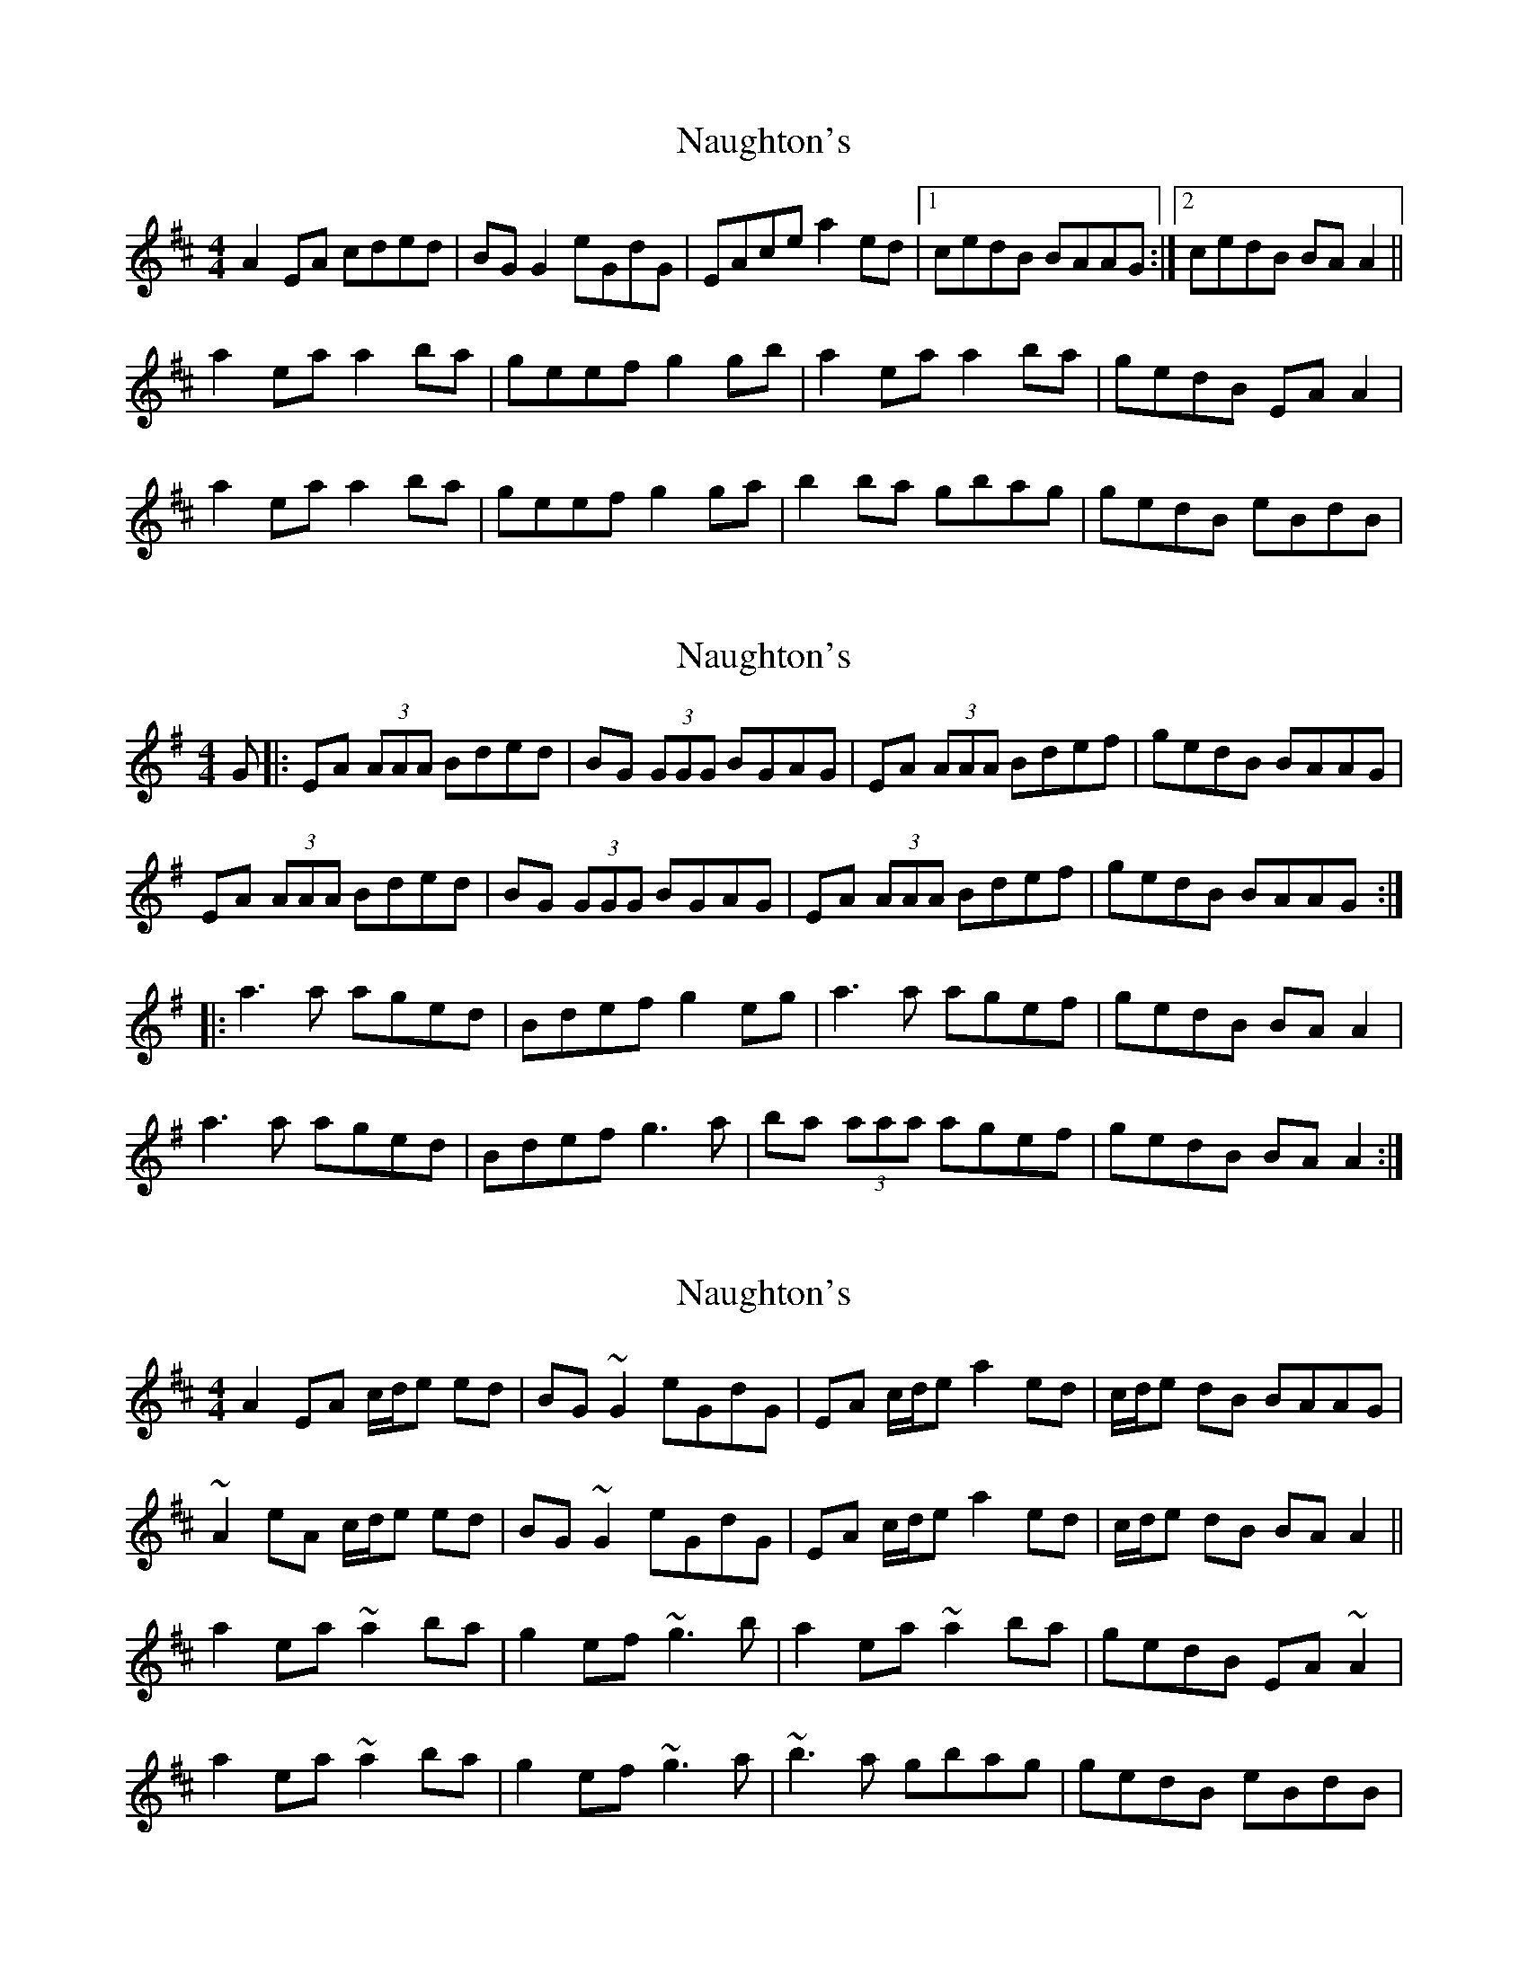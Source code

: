 X: 1
T: Naughton's
Z: Kenny
S: https://thesession.org/tunes/2622#setting2622
R: reel
M: 4/4
L: 1/8
K: Amix
A2 EA cded | BG G2 eGdG | EAce a2 ed |1 cedB BAAG :|2 cedB BA A2 ||
a2 ea a2 ba | geef g2 gb | a2 ea a2 ba | gedB EA A2 |
a2 ea a2 ba | geef g2 ga | b2 ba gbag | gedB eBdB |
X: 2
T: Naughton's
Z: gian marco
S: https://thesession.org/tunes/2622#setting15877
R: reel
M: 4/4
L: 1/8
K: Gmaj
G|:EA (3AAA Bded|BG (3GGG BGAG|EA (3AAA Bdef|gedB BAAG|EA (3AAA Bded|BG (3GGG BGAG|EA (3AAA Bdef|gedB BAAG:||:a3 a aged|Bdef g2 eg|a3 a agef|gedB BA A2|a3 a aged|Bdef g3 a|ba (3aaa agef|gedB BA A2:|
X: 3
T: Naughton's
Z: gian marco
S: https://thesession.org/tunes/2622#setting15878
R: reel
M: 4/4
L: 1/8
K: Amix
A2 EA c/d/e ed | BG~G2 eGdG | EA c/d/e a2 ed | c/d/e dB BAAG |~A2 eA c/d/e ed | BG~G2 eGdG | EA c/d/e a2 ed | c/d/e dB BA A2 ||a2 ea~a2 ba | g2ef ~g3b | a2 ea ~a2 ba | gedB EA~A2 |a2 ea~a2 ba | g2ef ~g3a | ~b3a gbag | gedB eBdB |
X: 4
T: Naughton's
Z: ceolachan
S: https://thesession.org/tunes/2622#setting15879
R: reel
M: 4/4
L: 1/8
K: Amix
A2 EA c/d/eed | BG ~G2 eGdG | EA c/d/e .a2 ed |1 c/d/e dB BAAG :|2 c/d/e dB BA A2 ||a2 ea ~a2 ba | g2 ef ~g3 b | a2 ea ~a2 ba | gedB EA ~A2 |a2 ea ~a2 ba | g2 ef ~g3 a | ~b3 a gbag | gedB eBdB |]
X: 5
T: Naughton's
Z: Dr. Dow
S: https://thesession.org/tunes/2622#setting15880
R: reel
M: 4/4
L: 1/8
K: Amix
EA~A2 (3Bcd ed|BG~G2 dGBG|EA~A2 cdef|gedB BAAG|EA~A2 cded|BG~G2 dGBG|EAce a3B|cedB eAA2||a2ea aged|cdef g2 (3efg|a2ea agab|gedg eAA2|a2ea aged|cdef g3a|ba~a2 geef|gedg eAAG||
X: 6
T: Naughton's
Z: Dr. Dow
S: https://thesession.org/tunes/2622#setting15881
R: reel
M: 4/4
L: 1/8
K: Ador
EGAB c2dc|BG~G2 BGAG|EGAB c2eg|1 gedg eAAG:|2 gedg eAA2||a2ea aged|(3B^cd ef g2ag|eaab agef|gedg eAA2|~a3b aged|^cdef g2ag|eaag egde|gedg BAAG||
X: 7
T: Naughton's
Z: Manu Novo
S: https://thesession.org/tunes/2622#setting15882
R: reel
M: 4/4
L: 1/8
K: Amix
|:A2 eA (3Bcd ed | BG~G2 dGBG | EA ce a2 ed |1 c/d/e dB BAAG :|2 c/d/e dB BAce ||a2 ea~a2 ba|g~e3 ~g3b|a~e3 aged|(3Bcd GA B~A3|a~e3 agef|g~B3 ~g3a|~b3 a~g3f (3gfe| dged BGA2||
X: 8
T: Naughton's
Z: JACKB
S: https://thesession.org/tunes/2622#setting22895
R: reel
M: 4/4
L: 1/8
K: Amix
|A2 EA cded | BG G2 eGdG | EAce a2 ed | cedB BAAG |
A2 EA cded | BG G2 eGdG | EAce a2 ed | cedB BA A2 ||
|a2 ea a2 ba | geef g2 gb | a2 ea a2 ba | gedB EA A2 |
a2 ea a2 ba | geef g2 ga | b2 ba gbag | gedB eBdB ||
X: 9
T: Naughton's
Z: JACKB
S: https://thesession.org/tunes/2622#setting22896
R: reel
M: 4/4
L: 1/8
K: Ador
|A2 EA cded | BG G2 eGdG | EAce a2 ed | cedB BAAG |
A2 EA cded | BG G2 eGdG | EAce a2 ed | cedB BA A2 ||
|a2 ea a2 ba | geef g2 gb | a2 ea a2 ba | gedB EA A2 |
a2 ea a2 ba | geef g2 ga | b2 ba gbag | gedB eBdB ||
